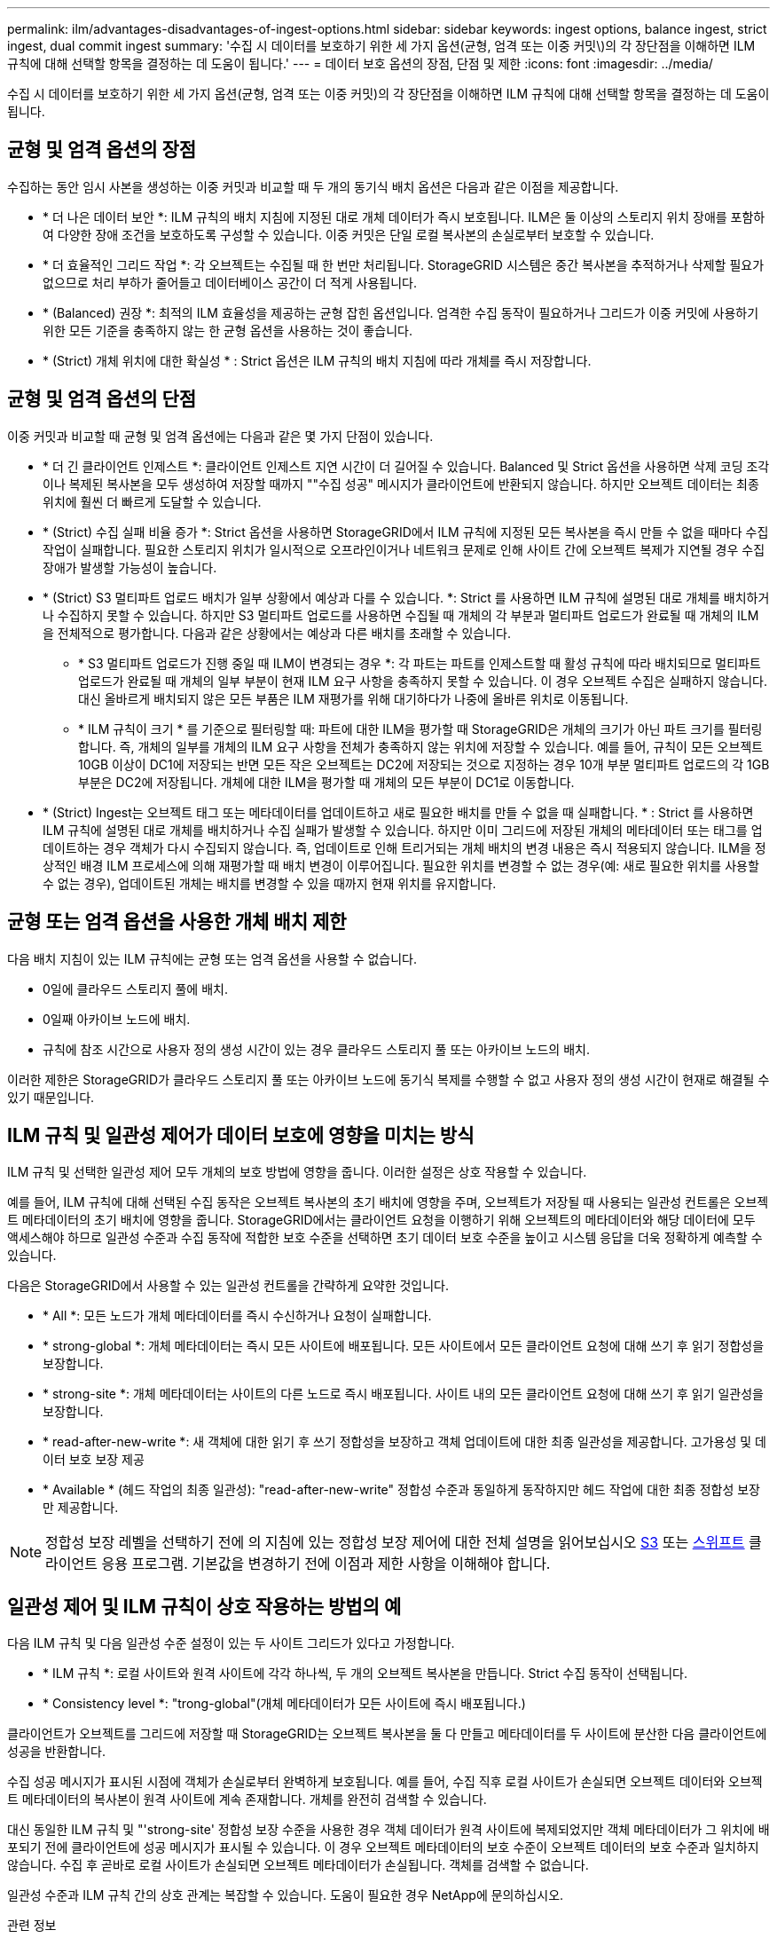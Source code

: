 ---
permalink: ilm/advantages-disadvantages-of-ingest-options.html 
sidebar: sidebar 
keywords: ingest options, balance ingest, strict ingest, dual commit ingest 
summary: '수집 시 데이터를 보호하기 위한 세 가지 옵션(균형, 엄격 또는 이중 커밋\)의 각 장단점을 이해하면 ILM 규칙에 대해 선택할 항목을 결정하는 데 도움이 됩니다.' 
---
= 데이터 보호 옵션의 장점, 단점 및 제한
:icons: font
:imagesdir: ../media/


[role="lead"]
수집 시 데이터를 보호하기 위한 세 가지 옵션(균형, 엄격 또는 이중 커밋)의 각 장단점을 이해하면 ILM 규칙에 대해 선택할 항목을 결정하는 데 도움이 됩니다.



== 균형 및 엄격 옵션의 장점

수집하는 동안 임시 사본을 생성하는 이중 커밋과 비교할 때 두 개의 동기식 배치 옵션은 다음과 같은 이점을 제공합니다.

* * 더 나은 데이터 보안 *: ILM 규칙의 배치 지침에 지정된 대로 개체 데이터가 즉시 보호됩니다. ILM은 둘 이상의 스토리지 위치 장애를 포함하여 다양한 장애 조건을 보호하도록 구성할 수 있습니다. 이중 커밋은 단일 로컬 복사본의 손실로부터 보호할 수 있습니다.
* * 더 효율적인 그리드 작업 *: 각 오브젝트는 수집될 때 한 번만 처리됩니다. StorageGRID 시스템은 중간 복사본을 추적하거나 삭제할 필요가 없으므로 처리 부하가 줄어들고 데이터베이스 공간이 더 적게 사용됩니다.
* * (Balanced) 권장 *: 최적의 ILM 효율성을 제공하는 균형 잡힌 옵션입니다. 엄격한 수집 동작이 필요하거나 그리드가 이중 커밋에 사용하기 위한 모든 기준을 충족하지 않는 한 균형 옵션을 사용하는 것이 좋습니다.
* * (Strict) 개체 위치에 대한 확실성 * : Strict 옵션은 ILM 규칙의 배치 지침에 따라 개체를 즉시 저장합니다.




== 균형 및 엄격 옵션의 단점

이중 커밋과 비교할 때 균형 및 엄격 옵션에는 다음과 같은 몇 가지 단점이 있습니다.

* * 더 긴 클라이언트 인제스트 *: 클라이언트 인제스트 지연 시간이 더 길어질 수 있습니다. Balanced 및 Strict 옵션을 사용하면 삭제 코딩 조각이나 복제된 복사본을 모두 생성하여 저장할 때까지 ""수집 성공" 메시지가 클라이언트에 반환되지 않습니다. 하지만 오브젝트 데이터는 최종 위치에 훨씬 더 빠르게 도달할 수 있습니다.
* * (Strict) 수집 실패 비율 증가 *: Strict 옵션을 사용하면 StorageGRID에서 ILM 규칙에 지정된 모든 복사본을 즉시 만들 수 없을 때마다 수집 작업이 실패합니다. 필요한 스토리지 위치가 일시적으로 오프라인이거나 네트워크 문제로 인해 사이트 간에 오브젝트 복제가 지연될 경우 수집 장애가 발생할 가능성이 높습니다.
* * (Strict) S3 멀티파트 업로드 배치가 일부 상황에서 예상과 다를 수 있습니다. *: Strict 를 사용하면 ILM 규칙에 설명된 대로 개체를 배치하거나 수집하지 못할 수 있습니다. 하지만 S3 멀티파트 업로드를 사용하면 수집될 때 개체의 각 부분과 멀티파트 업로드가 완료될 때 개체의 ILM을 전체적으로 평가합니다. 다음과 같은 상황에서는 예상과 다른 배치를 초래할 수 있습니다.
+
** * S3 멀티파트 업로드가 진행 중일 때 ILM이 변경되는 경우 *: 각 파트는 파트를 인제스트할 때 활성 규칙에 따라 배치되므로 멀티파트 업로드가 완료될 때 개체의 일부 부분이 현재 ILM 요구 사항을 충족하지 못할 수 있습니다. 이 경우 오브젝트 수집은 실패하지 않습니다. 대신 올바르게 배치되지 않은 모든 부품은 ILM 재평가를 위해 대기하다가 나중에 올바른 위치로 이동됩니다.
** * ILM 규칙이 크기 * 를 기준으로 필터링할 때: 파트에 대한 ILM을 평가할 때 StorageGRID은 개체의 크기가 아닌 파트 크기를 필터링합니다. 즉, 개체의 일부를 개체의 ILM 요구 사항을 전체가 충족하지 않는 위치에 저장할 수 있습니다. 예를 들어, 규칙이 모든 오브젝트 10GB 이상이 DC1에 저장되는 반면 모든 작은 오브젝트는 DC2에 저장되는 것으로 지정하는 경우 10개 부분 멀티파트 업로드의 각 1GB 부분은 DC2에 저장됩니다. 개체에 대한 ILM을 평가할 때 개체의 모든 부분이 DC1로 이동합니다.


* * (Strict) Ingest는 오브젝트 태그 또는 메타데이터를 업데이트하고 새로 필요한 배치를 만들 수 없을 때 실패합니다. * : Strict 를 사용하면 ILM 규칙에 설명된 대로 개체를 배치하거나 수집 실패가 발생할 수 있습니다. 하지만 이미 그리드에 저장된 개체의 메타데이터 또는 태그를 업데이트하는 경우 객체가 다시 수집되지 않습니다. 즉, 업데이트로 인해 트리거되는 개체 배치의 변경 내용은 즉시 적용되지 않습니다. ILM을 정상적인 배경 ILM 프로세스에 의해 재평가할 때 배치 변경이 이루어집니다. 필요한 위치를 변경할 수 없는 경우(예: 새로 필요한 위치를 사용할 수 없는 경우), 업데이트된 개체는 배치를 변경할 수 있을 때까지 현재 위치를 유지합니다.




== 균형 또는 엄격 옵션을 사용한 개체 배치 제한

다음 배치 지침이 있는 ILM 규칙에는 균형 또는 엄격 옵션을 사용할 수 없습니다.

* 0일에 클라우드 스토리지 풀에 배치.
* 0일째 아카이브 노드에 배치.
* 규칙에 참조 시간으로 사용자 정의 생성 시간이 있는 경우 클라우드 스토리지 풀 또는 아카이브 노드의 배치.


이러한 제한은 StorageGRID가 클라우드 스토리지 풀 또는 아카이브 노드에 동기식 복제를 수행할 수 없고 사용자 정의 생성 시간이 현재로 해결될 수 있기 때문입니다.



== ILM 규칙 및 일관성 제어가 데이터 보호에 영향을 미치는 방식

ILM 규칙 및 선택한 일관성 제어 모두 개체의 보호 방법에 영향을 줍니다. 이러한 설정은 상호 작용할 수 있습니다.

예를 들어, ILM 규칙에 대해 선택된 수집 동작은 오브젝트 복사본의 초기 배치에 영향을 주며, 오브젝트가 저장될 때 사용되는 일관성 컨트롤은 오브젝트 메타데이터의 초기 배치에 영향을 줍니다. StorageGRID에서는 클라이언트 요청을 이행하기 위해 오브젝트의 메타데이터와 해당 데이터에 모두 액세스해야 하므로 일관성 수준과 수집 동작에 적합한 보호 수준을 선택하면 초기 데이터 보호 수준을 높이고 시스템 응답을 더욱 정확하게 예측할 수 있습니다.

다음은 StorageGRID에서 사용할 수 있는 일관성 컨트롤을 간략하게 요약한 것입니다.

* * All *: 모든 노드가 개체 메타데이터를 즉시 수신하거나 요청이 실패합니다.
* * strong-global *: 개체 메타데이터는 즉시 모든 사이트에 배포됩니다. 모든 사이트에서 모든 클라이언트 요청에 대해 쓰기 후 읽기 정합성을 보장합니다.
* * strong-site *: 개체 메타데이터는 사이트의 다른 노드로 즉시 배포됩니다. 사이트 내의 모든 클라이언트 요청에 대해 쓰기 후 읽기 일관성을 보장합니다.
* * read-after-new-write *: 새 객체에 대한 읽기 후 쓰기 정합성을 보장하고 객체 업데이트에 대한 최종 일관성을 제공합니다. 고가용성 및 데이터 보호 보장 제공
* * Available * (헤드 작업의 최종 일관성): "read-after-new-write" 정합성 수준과 동일하게 동작하지만 헤드 작업에 대한 최종 정합성 보장만 제공합니다.



NOTE: 정합성 보장 레벨을 선택하기 전에 의 지침에 있는 정합성 보장 제어에 대한 전체 설명을 읽어보십시오 xref:../s3/consistency-controls.adoc[S3] 또는 xref:../swift/storagegrid-swift-rest-api-operations.adoc[스위프트] 클라이언트 응용 프로그램. 기본값을 변경하기 전에 이점과 제한 사항을 이해해야 합니다.



== 일관성 제어 및 ILM 규칙이 상호 작용하는 방법의 예

다음 ILM 규칙 및 다음 일관성 수준 설정이 있는 두 사이트 그리드가 있다고 가정합니다.

* * ILM 규칙 *: 로컬 사이트와 원격 사이트에 각각 하나씩, 두 개의 오브젝트 복사본을 만듭니다. Strict 수집 동작이 선택됩니다.
* * Consistency level *: "trong-global"(개체 메타데이터가 모든 사이트에 즉시 배포됩니다.)


클라이언트가 오브젝트를 그리드에 저장할 때 StorageGRID는 오브젝트 복사본을 둘 다 만들고 메타데이터를 두 사이트에 분산한 다음 클라이언트에 성공을 반환합니다.

수집 성공 메시지가 표시된 시점에 객체가 손실로부터 완벽하게 보호됩니다. 예를 들어, 수집 직후 로컬 사이트가 손실되면 오브젝트 데이터와 오브젝트 메타데이터의 복사본이 원격 사이트에 계속 존재합니다. 개체를 완전히 검색할 수 있습니다.

대신 동일한 ILM 규칙 및 "'strong-site' 정합성 보장 수준을 사용한 경우 객체 데이터가 원격 사이트에 복제되었지만 객체 메타데이터가 그 위치에 배포되기 전에 클라이언트에 성공 메시지가 표시될 수 있습니다. 이 경우 오브젝트 메타데이터의 보호 수준이 오브젝트 데이터의 보호 수준과 일치하지 않습니다. 수집 후 곧바로 로컬 사이트가 손실되면 오브젝트 메타데이터가 손실됩니다. 객체를 검색할 수 없습니다.

일관성 수준과 ILM 규칙 간의 상호 관계는 복잡할 수 있습니다. 도움이 필요한 경우 NetApp에 문의하십시오.

.관련 정보
* xref:example-5-ilm-rules-and-policy-for-strict-ingest-behavior.adoc[예 5: 엄격한 수집 동작을 위한 ILM 규칙 및 정책]

